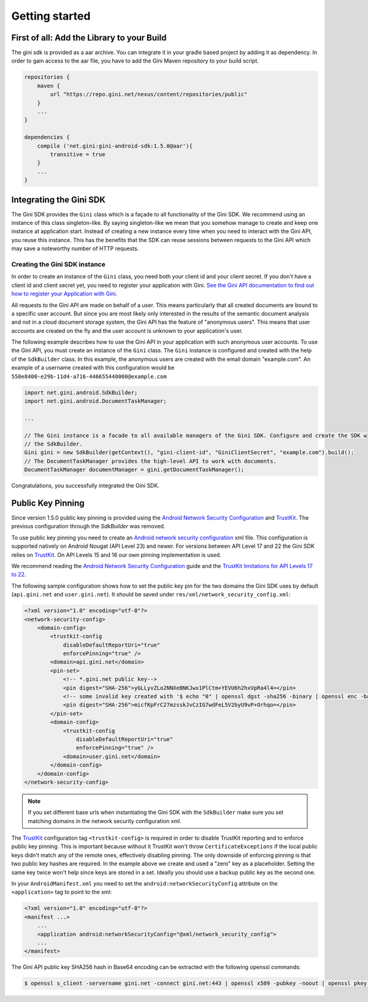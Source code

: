 .. _guide-getting-started:

===============
Getting started
===============


First of all: Add the Library to your Build
===========================================

The gini sdk is provided as a aar archive. You can integrate it in your gradle based project by adding it as
dependency. In order to gain access to the aar file, you have to add the Gini Maven repository to your build script.

.. code-block:: groovy

    repositories {
        maven {
            url "https://repo.gini.net/nexus/content/repositories/public"
        }
        ...
    }

    dependencies {
        compile ('net.gini:gini-android-sdk:1.5.0@aar'){
            transitive = true
        }
        ...
    }

Integrating the Gini SDK
========================


The Gini SDK provides the ``Gini`` class which is a façade to all functionality of the Gini SDK. We recommend using an
instance of this class singleton-like. By saying singleton-like we mean that you somehow manage to create and keep
one instance at application start. Instead of creating a new instance every time when you need to interact with the
Gini API, you reuse this instance. This has the benefits that the SDK can reuse sessions between requests to the
Gini API which may save a noteworthy number of HTTP requests.

Creating the Gini SDK instance
------------------------------

In order to create an instance of the ``Gini`` class, you need both your client id and your client secret. If you don't
have a client id and client secret yet, you need to register your application with Gini. `See the Gini API documentation
to find out how to register your Application with Gini <http://developer.gini.net/gini-api/html/guides/oauth2.html#first-of-all-register-your-application-with-gini>`_.

All requests to the Gini API are made on behalf of a user. This means particularly that all created documents are bound
to a specific user account. But since you are most likely only interested in the results of the semantic document
analysis and not in a cloud document storage system, the Gini API has the feature of "anonymous users". This means that
user accounts are created on the fly and the user account is unknown to your application's user.

The following example describes how to use the Gini API in your application with such anonymous user accounts. To use
the Gini API, you must create an instance of the ``Gini`` class. The ``Gini`` instance is configured and created with the
help of the ``SdkBuilder`` class. In this example, the anonymous users are created with the email domain "example.com".
An example of a username created with this configuration would be ``550e8400-e29b-11d4-a716-446655440000@example.com``

.. code-block:: java

    import net.gini.android.SdkBuilder;
    import net.gini.android.DocumentTaskManager;
    
    ...
    
    // The Gini instance is a facade to all available managers of the Gini SDK. Configure and create the SDK with
    // the SdkBuilder.
    Gini gini = new SdkBuilder(getContext(), "gini-client-id", "GiniClientSecret", "example.com").build();
    // The DocumentTaskManager provides the high-level API to work with documents.
    DocumentTaskManager documentManager = gini.getDocumentTaskManager();


Congratulations, you successfully integrated the Gini SDK. 

Public Key Pinning
==================

Since version 1.5.0 public key pinning is provided using the `Android Network Security Configuration <https://developer.android.com/training/articles/security-config.html>`_ and `TrustKit <https://github.com/datatheorem/TrustKit-Android>`_. The previous configuration through the `SdkBuilder` was removed.

To use public key pinning you need to create an `Android network security configuration <https://developer.android.com/training/articles/security-config.html>`_ xml file. This configuration is supported natively on Android Nougat (API Level 23) and newer. For versions between API Level 17 and 22 the Gini SDK relies on `TrustKit <https://github.com/datatheorem/TrustKit-Android>`_. On API Levels 15 and 16 our own pinning implementation is used.

We recommend reading the `Android Network Security Configuration <https://developer.android.com/training/articles/security-config.html>`_ guide and the `TrustKit limitations for API Levels 17 to 22 <https://github.com/datatheorem/TrustKit-Android#limitations>`_.

The following sample configuration shows how to set the public key pin for the two domains the Gini SDK uses by default (``api.gini.net`` and ``user.gini.net``). It should be saved under ``res/xml/network_security_config.xml``:

.. code-block:: xml

    <?xml version="1.0" encoding="utf-8"?>
    <network-security-config>
        <domain-config>
            <trustkit-config
                disableDefaultReportUri="true"
                enforcePinning="true" />
            <domain>api.gini.net</domain>
            <pin-set>
                <!-- *.gini.net public key-->
                <pin digest="SHA-256">yGLLyvZLo2NNXeBNKJwx1PlCtm+YEVU6h2hxVpRa4l4=</pin>
                <!-- some invalid key created with '$ echo "0" | openssl dgst -sha256 -binary | openssl enc -base64' -->
                <pin digest="SHA-256">micfKpFrC27mzsskJvCzIG7wdFeL5V2byU9vP+Orhqo=</pin>
            </pin-set>
            <domain-config>
                <trustkit-config
                    disableDefaultReportUri="true"
                    enforcePinning="true" />
                <domain>user.gini.net</domain>
            </domain-config>
        </domain-config>
    </network-security-config>

.. note::

    If you set different base urls when instantiating the Gini SDK with the ``SdkBuilder`` make sure you set matching domains in the network security configuration xml.

The `TrustKit <https://github.com/datatheorem/TrustKit-Android>`_ configuration tag ``<trustkit-config>`` is required in order to disable TrustKit reporting and to enforce public key pinning. This is important because without it TrustKit won't throw ``CertificateExceptions`` if the local public keys didn't match any of the remote ones, effectively disabling pinning. The only downside of enforcing pinning is that two public key hashes are required. In the example above we create and used a "zero" key as a placeholder. Setting the same key twice won't help since keys are stored in a set. Ideally you should use a backup public key as the second one.

In your ``AndroidManifest.xml`` you need to set the ``android:networkSecurityConfig`` attribute on the ``<application>`` tag to point to the xml:

.. code-block:: xml

    <?xml version="1.0" encoding="utf-8"?>
    <manifest ...>
        ...
        <application android:networkSecurityConfig="@xml/network_security_config">
        ...
    </manifest>

The Gini API public key SHA256 hash in Base64 encoding can be extracted with the following openssl commands:

.. code-block:: bash

    $ openssl s_client -servername gini.net -connect gini.net:443 | openssl x509 -pubkey -noout | openssl pkey -pubin -outform der | openssl dgst -sha256 -binary | openssl enc -base64